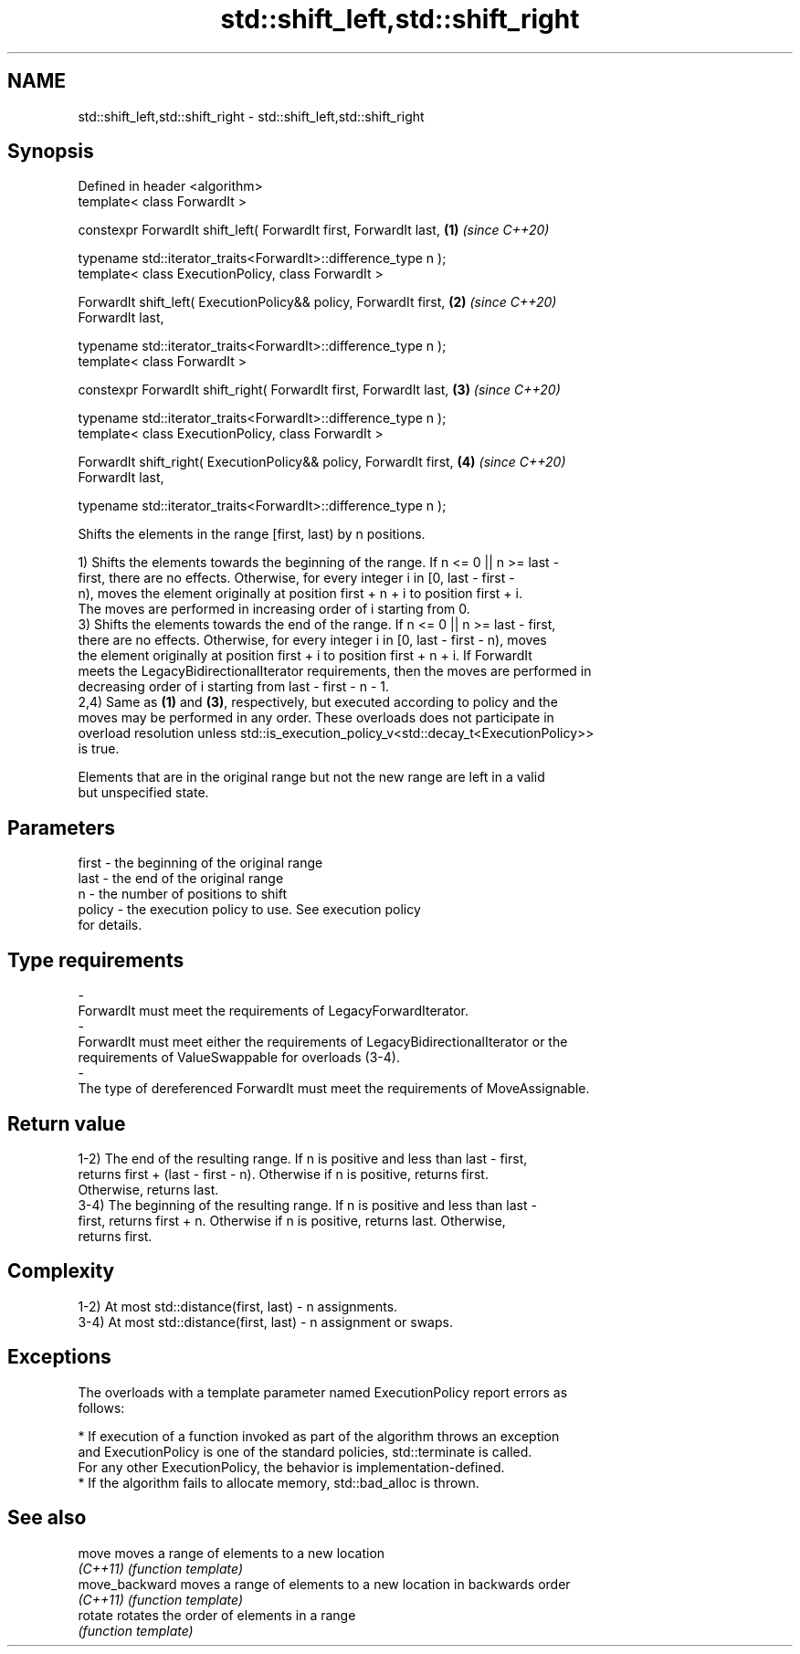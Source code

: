 .TH std::shift_left,std::shift_right 3 "2019.08.27" "http://cppreference.com" "C++ Standard Libary"
.SH NAME
std::shift_left,std::shift_right \- std::shift_left,std::shift_right

.SH Synopsis
   Defined in header <algorithm>
   template< class ForwardIt >

   constexpr ForwardIt shift_left( ForwardIt first, ForwardIt last,   \fB(1)\fP \fI(since C++20)\fP

   typename std::iterator_traits<ForwardIt>::difference_type n );
   template< class ExecutionPolicy, class ForwardIt >

   ForwardIt shift_left( ExecutionPolicy&& policy, ForwardIt first,   \fB(2)\fP \fI(since C++20)\fP
   ForwardIt last,

   typename std::iterator_traits<ForwardIt>::difference_type n );
   template< class ForwardIt >

   constexpr ForwardIt shift_right( ForwardIt first, ForwardIt last,  \fB(3)\fP \fI(since C++20)\fP

   typename std::iterator_traits<ForwardIt>::difference_type n );
   template< class ExecutionPolicy, class ForwardIt >

   ForwardIt shift_right( ExecutionPolicy&& policy, ForwardIt first,  \fB(4)\fP \fI(since C++20)\fP
   ForwardIt last,

   typename std::iterator_traits<ForwardIt>::difference_type n );

   Shifts the elements in the range [first, last) by n positions.

   1) Shifts the elements towards the beginning of the range. If n <= 0 || n >= last -
   first, there are no effects. Otherwise, for every integer i in [0, last - first -
   n), moves the element originally at position first + n + i to position first + i.
   The moves are performed in increasing order of i starting from 0.
   3) Shifts the elements towards the end of the range. If n <= 0 || n >= last - first,
   there are no effects. Otherwise, for every integer i in [0, last - first - n), moves
   the element originally at position first + i to position first + n + i. If ForwardIt
   meets the LegacyBidirectionalIterator requirements, then the moves are performed in
   decreasing order of i starting from last - first - n - 1.
   2,4) Same as \fB(1)\fP and \fB(3)\fP, respectively, but executed according to policy and the
   moves may be performed in any order. These overloads does not participate in
   overload resolution unless std::is_execution_policy_v<std::decay_t<ExecutionPolicy>>
   is true.

   Elements that are in the original range but not the new range are left in a valid
   but unspecified state.

.SH Parameters

   first               -             the beginning of the original range
   last                -             the end of the original range
   n                   -             the number of positions to shift
   policy              -             the execution policy to use. See execution policy
                                     for details.
.SH Type requirements
   -
   ForwardIt must meet the requirements of LegacyForwardIterator.
   -
   ForwardIt must meet either the requirements of LegacyBidirectionalIterator or the
   requirements of ValueSwappable for overloads (3-4).
   -
   The type of dereferenced ForwardIt must meet the requirements of MoveAssignable.

.SH Return value

   1-2) The end of the resulting range. If n is positive and less than last - first,
   returns first + (last - first - n). Otherwise if n is positive, returns first.
   Otherwise, returns last.
   3-4) The beginning of the resulting range. If n is positive and less than last -
   first, returns first + n. Otherwise if n is positive, returns last. Otherwise,
   returns first.

.SH Complexity

   1-2) At most std::distance(first, last) - n assignments.
   3-4) At most std::distance(first, last) - n assignment or swaps.

.SH Exceptions

   The overloads with a template parameter named ExecutionPolicy report errors as
   follows:

     * If execution of a function invoked as part of the algorithm throws an exception
       and ExecutionPolicy is one of the standard policies, std::terminate is called.
       For any other ExecutionPolicy, the behavior is implementation-defined.
     * If the algorithm fails to allocate memory, std::bad_alloc is thrown.

.SH See also

   move          moves a range of elements to a new location
   \fI(C++11)\fP       \fI(function template)\fP
   move_backward moves a range of elements to a new location in backwards order
   \fI(C++11)\fP       \fI(function template)\fP
   rotate        rotates the order of elements in a range
                 \fI(function template)\fP
